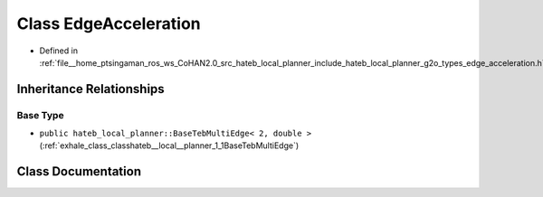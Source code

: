 .. _exhale_class_classhateb__local__planner_1_1EdgeAcceleration:

Class EdgeAcceleration
======================

- Defined in :ref:`file__home_ptsingaman_ros_ws_CoHAN2.0_src_hateb_local_planner_include_hateb_local_planner_g2o_types_edge_acceleration.h`


Inheritance Relationships
-------------------------

Base Type
*********

- ``public hateb_local_planner::BaseTebMultiEdge< 2, double >`` (:ref:`exhale_class_classhateb__local__planner_1_1BaseTebMultiEdge`)


Class Documentation
-------------------


.. doxygenclass:: hateb_local_planner::EdgeAcceleration
   :project: CoHAN2.0
   :members:
   :protected-members:
   :undoc-members:
   :private-members: